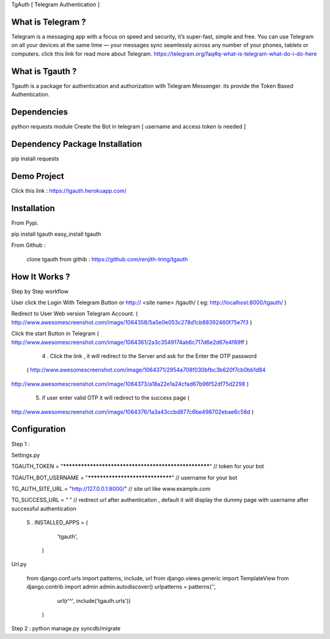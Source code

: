 TgAuth [ Telegram Authentication ]

What is Telegram ?
=========================================================================

Telegram is a messaging app with a focus on speed and security, it’s super-fast, simple and free. You can use Telegram on all your devices at the same time — your messages sync seamlessly across any number of your phones, tablets or computers.
click this link for read more about Telegram. https://telegram.org/faq#q-what-is-telegram-what-do-i-do-here

What is Tgauth ? 
============================================================================

Tgauth is a package for authentication and authorization with Telegram Messenger. its provide the Token Based Authentication.

Dependencies
============================================================================

python requests module 
Create the Bot in telegram [ username and access token is needed ]

Dependency Package Installation
============================================================================

pip install requests

Demo Project
============================================================================

Click this link : https://tgauth.herokuapp.com/ 

Installation
============================================================================

From Pypi.
	
pip install tgauth
easy_install tgauth

From Github :
	
         clone tgauth from githib :  https://github.com/renjith-tring/tgauth
How It Works ?
============================================================================

Step by Step workflow

User click the Login With Telegram Button or http:// <site name> /tgauth/ ( eg: http://localhost:8000/tgauth/ )

Redirect to User Web version Telegram Account. ( http://www.awesomescreenshot.com/image/1064358/5a5e0e053c278d1cb88392460f75e7f3 )

Click the start Button in Telegram ( 
http://www.awesomescreenshot.com/image/1064361/2a3c3549174ab6c717d6e2d67e4f89ff
)
      4 . Click the link , it will redirect to the Server and ask for the Enter the OTP password
 (             http://www.awesomescreenshot.com/image/1064371/2954a708f030bfbc3b620f7cb0bb1d84
http://www.awesomescreenshot.com/image/1064373/a18a22e1a24cfad67b96f52df75d2298
)
      5. if user enter valid OTP it will redirect to the success page (
http://www.awesomescreenshot.com/image/1064376/1a3a43ccbd877c6be498702ebae6c58d
)


Configuration
============================================================================

Step 1 :

Settings.py 

TGAUTH_TOKEN = "*****************************************************" // token for your bot

TGAUTH_BOT_USERNAME = "********************************" // username for your bot

TG_AUTH_SITE_URL = "http://127.0.0.1:8000/" // site url like www.example.com 

TG_SUCCESS_URL = “ ” // redirect url after authentication , default it will display the dummy page with username after successful authentication

      5 . INSTALLED_APPS = (
                                                   'tgauth',
                                               )


Url.py 

 from django.conf.urls import patterns, include, url
 from django.views.generic import TemplateView
 from django.contrib import admin
 admin.autodiscover()
 urlpatterns = patterns('',

    url(r'^', include('tgauth.urls'))
  )


Step 2 :
python manage.py syncdb/migrate









	






